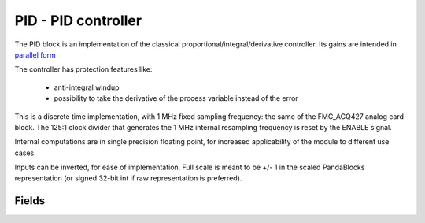 PID - PID controller
========================



The PID block is an implementation of the classical proportional/integral/derivative controller.
Its gains are intended in 
`parallel form <https://en.wikipedia.org/wiki/PID_controller#Standard_versus_parallel_(ideal)_form>`_ 


The controller has protection features like:


    - anti-integral windup 

    - possibility to take the derivative of the process variable instead of the error


This is a discrete time implementation, with 1 MHz fixed sampling frequency: the same of the FMC_ACQ427 analog card block. The 125:1 clock divider that generates the 1 MHz internal resampling frequency is reset by the ENABLE signal.

Internal computations are in single precision floating point, for increased applicability of the module to different use cases.

Inputs can be inverted, for ease of implementation. Full scale is meant to be +/- 1 in the scaled PandaBlocks representation (or signed 32-bit int if raw representation is preferred).








Fields
-----------------------------------------------------



.. block_fields:: modules/pid/pid.block.ini


